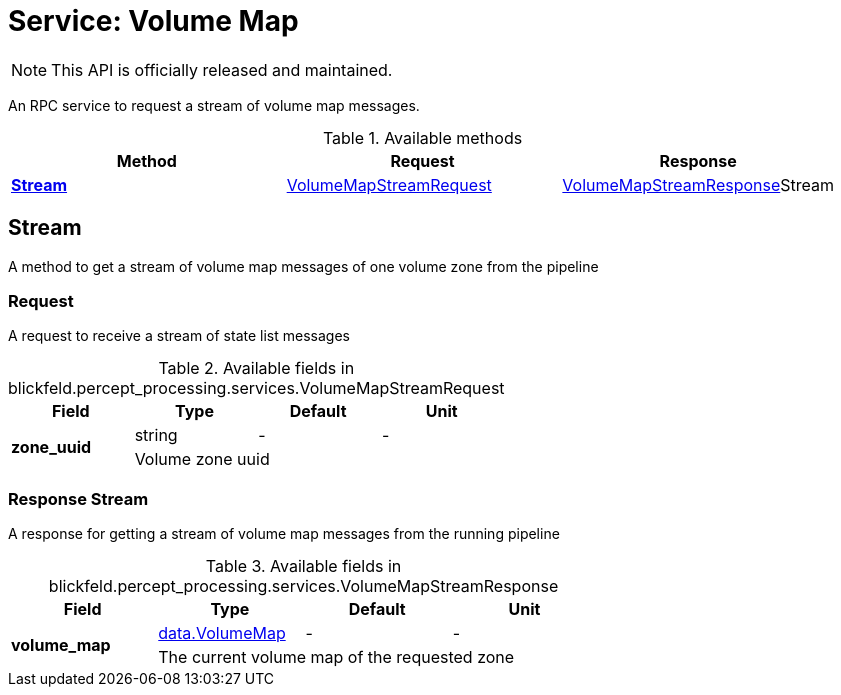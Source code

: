 = Service: Volume Map

NOTE: This API is officially released and maintained.

An RPC service to request a stream of volume map messages.

.Available methods
|===
| Method | Request | Response

| *xref:#Stream[]* | xref:blickfeld/percept_processing/services/volume_map.adoc#_blickfeld_percept_processing_services_VolumeMapStreamRequest[VolumeMapStreamRequest]| xref:blickfeld/percept_processing/services/volume_map.adoc#_blickfeld_percept_processing_services_VolumeMapStreamResponse[VolumeMapStreamResponse]Stream 
|===
[#Stream]
== Stream

A method to get a stream of volume map messages of one volume zone from the pipeline

[#_blickfeld_percept_processing_services_VolumeMapStreamRequest]
=== Request

A request to receive a stream of state list messages

.Available fields in blickfeld.percept_processing.services.VolumeMapStreamRequest
|===
| Field | Type | Default | Unit

.2+| *zone_uuid* | string| - | - 
3+| Volume zone uuid

|===

[#_blickfeld_percept_processing_services_VolumeMapStreamResponse]
=== Response Stream

A response for getting a stream of volume map messages from the running pipeline

.Available fields in blickfeld.percept_processing.services.VolumeMapStreamResponse
|===
| Field | Type | Default | Unit

.2+| *volume_map* | xref:blickfeld/percept_processing/data/volume_map.adoc[data.VolumeMap] | - | - 
3+| The current volume map of the requested zone

|===

